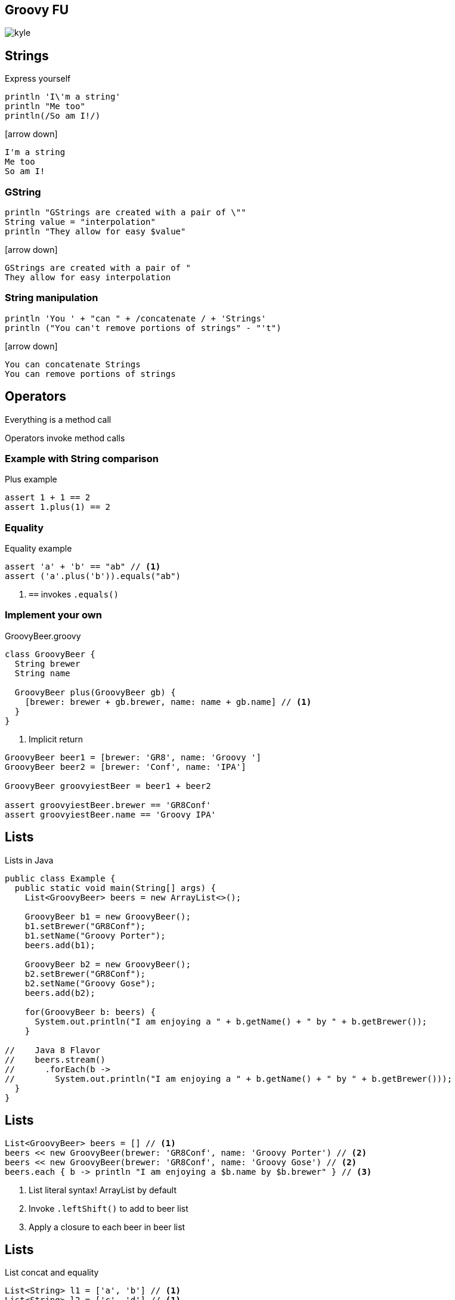 == Groovy FU

image::kyle.jpg[]

== Strings

Express yourself

[source, groovy]
----
println 'I\'m a string'
println "Me too"
println(/So am I!/)
----

icon:arrow-down[]

----
I'm a string
Me too
So am I!
----

=== GString

[source, groovy]
----
println "GStrings are created with a pair of \""
String value = "interpolation"
println "They allow for easy $value"
----

icon:arrow-down[]

----
GStrings are created with a pair of "
They allow for easy interpolation
----

=== String manipulation

[source, groovy]
----
println 'You ' + "can " + /concatenate / + 'Strings'
println ("You can't remove portions of strings" - "'t")
----

icon:arrow-down[]

----
You can concatenate Strings
You can remove portions of strings
----

== Operators

Everything is a method call

Operators invoke method calls

=== Example with String comparison

[source, groovy]
.Plus example
----
assert 1 + 1 == 2
assert 1.plus(1) == 2
----

=== Equality

[source, groovy]
.Equality example
----
assert 'a' + 'b' == "ab" // <1>
assert ('a'.plus('b')).equals("ab")
----
<1> `==` invokes `.equals()`

=== Implement your own

[source,groovy]
.GroovyBeer.groovy
----
class GroovyBeer {
  String brewer
  String name

  GroovyBeer plus(GroovyBeer gb) {
    [brewer: brewer + gb.brewer, name: name + gb.name] // <1>
  }
}
----
<1> Implicit return

[source, groovy]
----
GroovyBeer beer1 = [brewer: 'GR8', name: 'Groovy ']
GroovyBeer beer2 = [brewer: 'Conf', name: 'IPA']

GroovyBeer groovyiestBeer = beer1 + beer2

assert groovyiestBeer.brewer == 'GR8Conf'
assert groovyiestBeer.name == 'Groovy IPA'
----

== Lists

[source,java]
.Lists in Java
----
public class Example {
  public static void main(String[] args) {
    List<GroovyBeer> beers = new ArrayList<>();

    GroovyBeer b1 = new GroovyBeer();
    b1.setBrewer("GR8Conf");
    b1.setName("Groovy Porter");
    beers.add(b1);
    
    GroovyBeer b2 = new GroovyBeer();
    b2.setBrewer("GR8Conf");
    b2.setName("Groovy Gose");
    beers.add(b2);

    for(GroovyBeer b: beers) {
      System.out.println("I am enjoying a " + b.getName() + " by " + b.getBrewer());
    }

//    Java 8 Flavor
//    beers.stream()
//      .forEach(b -> 
//        System.out.println("I am enjoying a " + b.getName() + " by " + b.getBrewer()));
  }
}
----

== Lists

[source, groovy]
----
List<GroovyBeer> beers = [] // <1>
beers << new GroovyBeer(brewer: 'GR8Conf', name: 'Groovy Porter') // <2>
beers << new GroovyBeer(brewer: 'GR8Conf', name: 'Groovy Gose') // <2>
beers.each { b -> println "I am enjoying a $b.name by $b.brewer" } // <3>
----
<1> List literal syntax! ArrayList by default
<2> Invoke `.leftShift()` to add to beer list
<3> Apply a closure to each beer in beer list

== Lists

[source, groovy]
.List concat and equality
----
List<String> l1 = ['a', 'b'] // <1>
List<String> l2 = ['c', 'd'] // <1>

List l3 = l1 + l2 // <2>
assert l3 == ['a', 'b', 'c', 'd'] // <3>
----
<1> List creation
<2> List Concatenation
<3> List equality based on elements and order of elements

== Maps

[source, java]
----
public class Example {
  public static void main(String[] args) {
    Map<String, GroovyBeer> beerByType = new HashMap<>();
    GroovyBeer pils = new GroovyBeer();
    pils.setName("Groovy Pils");
    beerByType.put("light", pils);

    GroovyBeer sour = new GroovyBeer();
    sour.setName("Groovy Flemish Ale");
    beerByType.put("sour", sour);

    beerByType.entrySet()
      .stream().forEach(e ->
        System.out.println("Enjoy " + e.getValue().getName() + ", a " + e.getKey() + " beer."));
  }
}
----

== Maps

[source, groovy]
----
Map<String, GroovyBeer> beerByType = [:] // <1>
beerByType.pils = new GroovyBeer(name: 'Groovy Pils') // <2>
beerByType.sour = new GroovyBeer(name: 'Groovy Flemish Ale') // <2>

beerByType.each { e -> println "Enjoy $e.value.name, a $e.key beer"} // <3>
----
<1> Map literal syntax, `LinkedHashMap` by default
<2> Populate map as if assigning properties
<3> Apply closure to entry set

== Maps

Equality
[source, groovy]
----
assert [a: 'foo', b: 'bar'] == [b: 'bar', a: 'foo'] // <1>
----
<1> Equality is based on entries, order doesn't matter

== Objects

[source, java]
----
public class Beer {
  private String brewer;
  private String name;

  public String getBrewer() { return brewer; }
  public void setBrewer(String brewer) { this.brewer = brewer; }

  public String getName() { return name; }
  public void setName(String name) { this.name = name; }
}
----

== Java Object Use From Groovy

[source, groovy]
----
Beer beer = new Beer()
beer.setBrewer("GR8Conf")
beer.setName("Groovy Stout")

assert beer.getBrewer() == "GR8Conf"
assert beer.getName() == "Groovy Stout"
----

=== Groovier usage

[source, groovy]
----
Beer beer = new Beer()
beer.brewer = "GR8Conf" // <1>
beer.name = "Groovy Stout" // <1>

assert beer.brewer == "GR8Conf" // <2>
assert beer.name == "Groovy Stout" // <2>
----
<1> Set as if property
<2> Get as if property

=== Even Groovier

[source, groovy]
----
Beer beer = new Beer(brewer: "GR8Conf", name: "Groovy Stout") // <1>

assert beer.brewer == "GR8Conf"
assert beer.name == "Groovy Stout"
----
<1> Pass map literal to constructor

=== Even Groovier

[source, groovy]
----
Beer beer = [brewer: "GR8Conf", name: "Groovy Stout"] // <1>

assert beer.brewer == "GR8Conf"
assert beer.name == "Groovy Stout"
----
<1> Use a map as a constructor

== Groovier Beer

Drop +public+ access modifier and semicolons

[source, groovy]
----
class GroovyBeer {
  private String brewer
  private String name

  String getBrewer() { return brewer }
  void setBrewer(String brewer) { this.brewer = brewer }

  String getName() { return name }
  void setName(String name) { this.name = name }
}
----

=== Groovier Beer

Properties are automatically private 

Setters/getters are generated

[source, groovy]
----
class GroovyBeer {
  String brewer
  String name
}
----

== Use Groovy Objects from Java

[source, java]
----
public class Example {
  public static void main(String[] args) {
    GroovyBeer groovyBeer = new GroovyBeer();
    groovyBeer.setBrewer("GR8Conf");
    groovyBeer.setName("Groovy Ale");
    assert groovyBeer.getBrewer().equals("GR8Conf");
    assert groovyBeer.getName().equals("Groovy Ale");
  }
}
----

== Dealing with `null`

[source, groovy]
----
String getSomeDeeplyNestedItem(def someItem) {
  someItem?.foo?.bar?.doesThisExist?.whoCares?.areWeSafe?.desiredItem // <1>
}

assert null  == getSomeDeeplyNestedItem(null)
assert null  == getSomeDeeplyNestedItem([someItem: null])
assert 'yay!' == getSomeDeeplyNestedItem(
   [foo:
      [bar:
         [doesThisExist:
            [whoCares: 
               [areWeSafe:
                  [desiredItem: 'yay!']]]]]])
----

== Dealing with `null`

[source, groovy]
----
String getValueOrDefault(String s) {
  s ?: 'Sorry' // <1>
}

assert 'Sorry' == getValueOrDefault(null)
assert 'Sorry' == getValueOrDefault('')
assert ' ' == getValueOrDefault(' ')
assert 'Hurray' == getValueOrDefault('Hurray')
----
<1> Elvis (else if) operator, if `s` is http://www.groovy-lang.org/semantics.html#Groovy-Truth[Groovy False] return right hand operand

== Closures

Object that captures initialized state and succinctly defines behavior

[source, groovy]
----
String value = 'world!'
Closure c = { "$it, $value" } // <1>

assert 'Hello, world!' == c('Hello') // <2>
assert 'Hello, world!' == c.call('Hello') // <3>
----
<1> Closure literal syntax, `it` is implicit argument
<2> Invoke closure directory
<3> Invoke closure via `.call()`

=== Currying

[source, groovy]
----
Closure adder = { a, b -> a + b }
assert 3 == adder(1, 2)

Closure plusOne = adder.curry(1)
assert 3 == plusOne(2)
----

== Functional Methods

Groovy enables functional programming

[source, groovy]
----
def list = [1,2,3,4,5]

assert 15 == list.sum() // <1>
assert [1,2,3] == list.findAll { it < 4 } // <2>
assert [0,1,2,3,4] == list.collect { it - 1 } // <3>
assert '1, 2, 3, 4, 5' == list.join(', ') // <4>
assert 120 == list.inject(1) { sum, i -> sum * i } // <5>
----
<1> Sum all elements, accepts closure as variant to return derived value for summation
<2> Inclusive filter for all elements that satisfy predicate
<3> Akin to `.map()`
<4> Concatenates to String
<5> Reduce elements to multiplicative product
